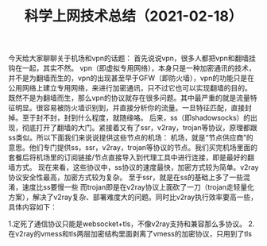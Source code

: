 #+TITLE: 科学上网技术总结（2021-02-18）

今天给大家聊聊关于机场和vpn的话题：
    首先说说vpn，很多人都把vpn和翻墙挂钩在一起，其实不然。
vpn（即虚拟专用网络），本身只是一种加密通讯的技术，并不是为翻墙而生的，vpn的出现甚至早于GFW（即防火墙），vpn的功能只是在公用网络上建立专用网络，来进行加密通讯，只不过它也可以实现翻墙的目的。
既然不是为翻墙而生，那么vpn的协议就存在很多问题。其中最严重的就是流量特征明显。很容易被防火墙识别到，并直接分析你的流量。一旦特征匹配，直接封掉。至于封不封，封到什么程度，就随缘咯。
后来，ss（即shadowsocks）的出现，彻底打开了翻墙的大门。紧接着又有了ssr，v2ray，trojan等协议，原理都跟ss类似。所以下面我们来说说提供这些节点的机场：
    机场，就是“节点供应商”的意思。他们专门提供ss，ssr，v2ray，trojan等协议的节点。我们买完机场里面的套餐后将机场里的订阅链接/节点直接导入到代理工具中进行连接，即是最好的翻墙方式。
现在来看，这些协议中，ss协议的速度最快，加密方式较为简单。v2ray协议安全性最高，加密方式较为复杂。
至于ssr，就是在ss的基础上多了一些混淆，速度比ss要慢一些
而trojan即是在v2ray协议上面砍了一刀（trojan走轻量化方案），解决了v2ray复杂、部署难度大的问题。同时比v2ray执行效率要高一些，具体内容如下：

    1.定死了通信协议只能是websocket+tls，不像v2ray支持和兼容那么多协议。
    2.在v2ray的vmess和tls两层加密结构里面剥离了vmess的加密协议，只用到了tls
